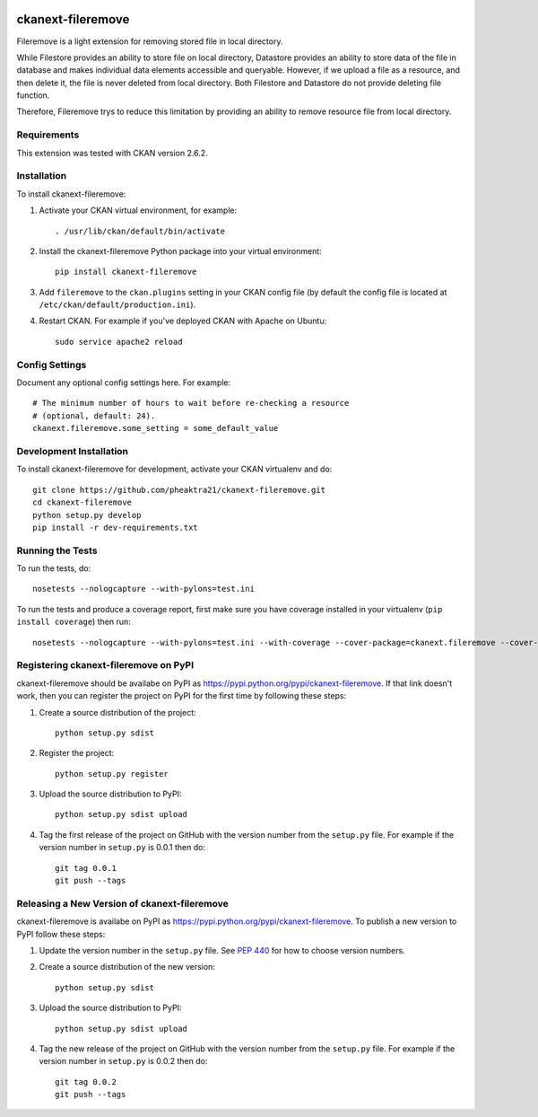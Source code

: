 .. You should enable this project on travis-ci.org and coveralls.io to make
   these badges work. The necessary Travis and Coverage config files have been
   generated for you.

.. image:: https://travis-ci.org/pheaktra21/ckanext-fileremove.svg?branch=master
    :target: https://travis-ci.org/pheaktra21/ckanext-fileremove

.. image:: https://coveralls.io/repos/pheaktra21/ckanext-fileremove/badge.svg
  :target: https://coveralls.io/r/pheaktra21/ckanext-fileremove

.. image:: https://pypip.in/download/ckanext-fileremove/badge.svg
    :target: https://pypi.python.org/pypi//ckanext-fileremove/
    :alt: Downloads

.. image:: https://pypip.in/version/ckanext-fileremove/badge.svg
    :target: https://pypi.python.org/pypi/ckanext-fileremove/
    :alt: Latest Version

.. image:: https://pypip.in/py_versions/ckanext-fileremove/badge.svg
    :target: https://pypi.python.org/pypi/ckanext-fileremove/
    :alt: Supported Python versions

.. image:: https://pypip.in/status/ckanext-fileremove/badge.svg
    :target: https://pypi.python.org/pypi/ckanext-fileremove/
    :alt: Development Status

.. image:: https://pypip.in/license/ckanext-fileremove/badge.svg
    :target: https://pypi.python.org/pypi/ckanext-fileremove/
    :alt: License

=============
ckanext-fileremove
=============

Fileremove is a light extension for removing stored file in local directory.

While Filestore provides an ability to store file on local directory,
Datastore provides an ability to store data of the file in database and 
makes individual data elements accessible and queryable. However, if we
upload a file as a resource, and then delete it, the file is never
deleted from local directory. Both Filestore and Datastore do not provide
deleting file function. 

Therefore, Fileremove trys to reduce this limitation by providing an 
ability to remove resource file from local directory.


------------
Requirements
------------

This extension was tested with CKAN version 2.6.2.


------------
Installation
------------

.. Add any additional install steps to the list below.
   For example installing any non-Python dependencies or adding any required
   config settings.

To install ckanext-fileremove:

1. Activate your CKAN virtual environment, for example::

     . /usr/lib/ckan/default/bin/activate

2. Install the ckanext-fileremove Python package into your virtual environment::

     pip install ckanext-fileremove

3. Add ``fileremove`` to the ``ckan.plugins`` setting in your CKAN
   config file (by default the config file is located at
   ``/etc/ckan/default/production.ini``).

4. Restart CKAN. For example if you've deployed CKAN with Apache on Ubuntu::

     sudo service apache2 reload


---------------
Config Settings
---------------

Document any optional config settings here. For example::

    # The minimum number of hours to wait before re-checking a resource
    # (optional, default: 24).
    ckanext.fileremove.some_setting = some_default_value


------------------------
Development Installation
------------------------

To install ckanext-fileremove for development, activate your CKAN virtualenv and
do::

    git clone https://github.com/pheaktra21/ckanext-fileremove.git
    cd ckanext-fileremove
    python setup.py develop
    pip install -r dev-requirements.txt


-----------------
Running the Tests
-----------------

To run the tests, do::

    nosetests --nologcapture --with-pylons=test.ini

To run the tests and produce a coverage report, first make sure you have
coverage installed in your virtualenv (``pip install coverage``) then run::

    nosetests --nologcapture --with-pylons=test.ini --with-coverage --cover-package=ckanext.fileremove --cover-inclusive --cover-erase --cover-tests


---------------------------------
Registering ckanext-fileremove on PyPI
---------------------------------

ckanext-fileremove should be availabe on PyPI as
https://pypi.python.org/pypi/ckanext-fileremove. If that link doesn't work, then
you can register the project on PyPI for the first time by following these
steps:

1. Create a source distribution of the project::

     python setup.py sdist

2. Register the project::

     python setup.py register

3. Upload the source distribution to PyPI::

     python setup.py sdist upload

4. Tag the first release of the project on GitHub with the version number from
   the ``setup.py`` file. For example if the version number in ``setup.py`` is
   0.0.1 then do::

       git tag 0.0.1
       git push --tags


----------------------------------------
Releasing a New Version of ckanext-fileremove
----------------------------------------

ckanext-fileremove is availabe on PyPI as https://pypi.python.org/pypi/ckanext-fileremove.
To publish a new version to PyPI follow these steps:

1. Update the version number in the ``setup.py`` file.
   See `PEP 440 <http://legacy.python.org/dev/peps/pep-0440/#public-version-identifiers>`_
   for how to choose version numbers.

2. Create a source distribution of the new version::

     python setup.py sdist

3. Upload the source distribution to PyPI::

     python setup.py sdist upload

4. Tag the new release of the project on GitHub with the version number from
   the ``setup.py`` file. For example if the version number in ``setup.py`` is
   0.0.2 then do::

       git tag 0.0.2
       git push --tags
